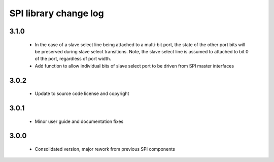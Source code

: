 SPI library change log
======================

3.1.0
-----

  * In the case of a slave select line being attached to a multi-bit port, the
    state of the other port bits will be preserved during slave select
    transitions. Note, the slave select line is assumed to attached to bit 0 of
    the port, regardless of port width.
  * Add function to allow individual bits of slave select port to be driven from
    SPI master interfaces

3.0.2
-----

  * Update to source code license and copyright

3.0.1
-----

  * Minor user guide and documentation fixes

3.0.0
-----

  * Consolidated version, major rework from previous SPI components

